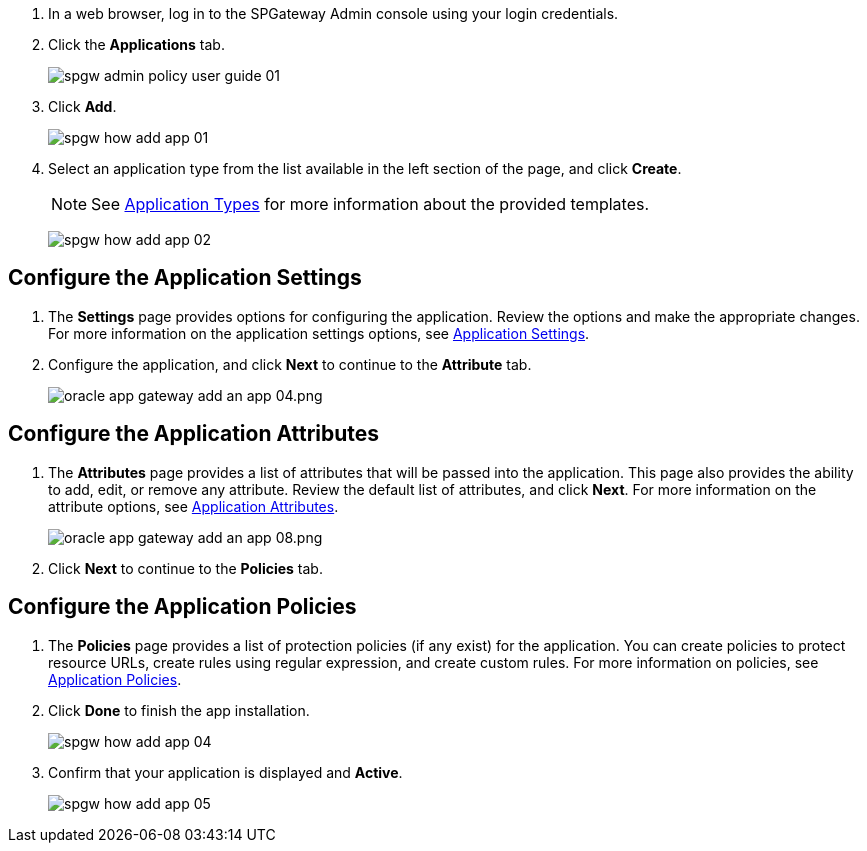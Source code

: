 :imagesdir: http://support.icsynergy.com/wp-content/uploads/spgw-imgs/

. In a web browser, log in to the SPGateway Admin console using your login credentials.
. Click the *Applications* tab.
+
image::http://support.icsynergy.com/wp-content/uploads/imgs/spgw-admin-policy-user-guide-01.png[]
+
. Click *Add*.
+
image:http://support.icsynergy.com/wp-content/uploads/spgw-imgs/spgw-how-add-app-01.png[]
+
. Select an application type from the list available in the left section of the page, and click *Create*.
+
NOTE: See https://docs.icsynergy.com/administration/spgw-admin-app-types.html[Application Types] for more information about the provided templates.

+
image:http://support.icsynergy.com/wp-content/uploads/spgw-imgs/spgw-how-add-app-02.png[]

== Configure the Application Settings

. The *Settings* page provides options for configuring the application. Review the options and make the appropriate changes. For more information on the application settings options, see https://docs.icsynergy.com/administration/spgw-admin-app-settings.html[Application Settings].
. Configure the application, and click *Next* to continue to the *Attribute* tab.
+
image:http://support.icsynergy.com/wp-content/uploads/spgw-imgs/spgw-how-add-app-03.png[oracle app gateway add an app 04.png]


== Configure the Application Attributes

. The *Attributes* page provides a list of attributes that will be passed into the application. This page also provides the ability to add, edit, or remove any attribute. Review the default list of attributes, and click *Next*. For more information on the attribute options, see https://docs.icsynergy.com/administration/spgw-admin-app-attributes.html[Application Attributes].
+
image:http://support.icsynergy.com/wp-content/uploads/imgs//oracle-app-gateway-add-an-app-08.png[oracle app gateway add an app 08.png]
+
. Click *Next* to continue to the *Policies* tab.

== Configure the Application Policies

. The *Policies* page provides a list of protection policies (if any exist) for the application. You can create policies to protect resource URLs, create rules using regular expression, and create custom rules. For more information on policies, see
https://docs.icsynergy.com/administration/spgw-admin-app-policies.html[Application Policies].
. Click *Done* to finish the app installation.
+
image:http://support.icsynergy.com/wp-content/uploads/spgw-imgs/spgw-how-add-app-04.png[]
+
. Confirm that your application is displayed and *Active*.
+
image:http://support.icsynergy.com/wp-content/uploads/spgw-imgs/spgw-how-add-app-05.png[]
